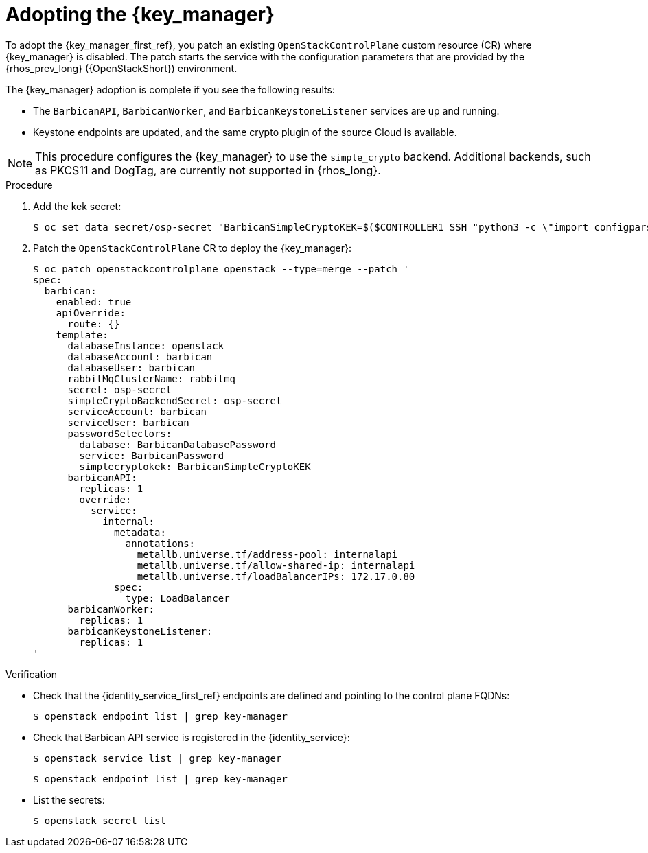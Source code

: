 [id="adopting-the-key-manager-service_{context}"]

= Adopting the {key_manager}

To adopt the {key_manager_first_ref}, you patch an existing `OpenStackControlPlane` custom resource (CR) where {key_manager} is disabled. The patch starts the service with the configuration parameters that are provided by the {rhos_prev_long} ({OpenStackShort}) environment.

The {key_manager} adoption is complete if you see the following results: 

* The `BarbicanAPI`, `BarbicanWorker`, and `BarbicanKeystoneListener` services are up and running.
* Keystone endpoints are updated, and the same crypto plugin of the source Cloud is available.

[NOTE]
This procedure configures the {key_manager} to use the `simple_crypto` backend. Additional backends, such as PKCS11 and DogTag, are currently not supported in {rhos_long}.

.Procedure

. Add the kek secret:
+
----
$ oc set data secret/osp-secret "BarbicanSimpleCryptoKEK=$($CONTROLLER1_SSH "python3 -c \"import configparser; c = configparser.ConfigParser(); c.read('/var/lib/config-data/puppet-generated/barbican/etc/barbican/barbican.conf'); print(c['simple_crypto_plugin']['kek'])\"")"
----

. Patch the `OpenStackControlPlane` CR to deploy the {key_manager}:
+
----
$ oc patch openstackcontrolplane openstack --type=merge --patch '
spec:
  barbican:
    enabled: true
    apiOverride:
      route: {}
    template:
      databaseInstance: openstack
      databaseAccount: barbican
      databaseUser: barbican
      rabbitMqClusterName: rabbitmq
      secret: osp-secret
      simpleCryptoBackendSecret: osp-secret
      serviceAccount: barbican
      serviceUser: barbican
      passwordSelectors:
        database: BarbicanDatabasePassword
        service: BarbicanPassword
        simplecryptokek: BarbicanSimpleCryptoKEK
      barbicanAPI:
        replicas: 1
        override:
          service:
            internal:
              metadata:
                annotations:
                  metallb.universe.tf/address-pool: internalapi
                  metallb.universe.tf/allow-shared-ip: internalapi
                  metallb.universe.tf/loadBalancerIPs: 172.17.0.80
              spec:
                type: LoadBalancer
      barbicanWorker:
        replicas: 1
      barbicanKeystoneListener:
        replicas: 1
'
----

.Verification

* Check that the {identity_service_first_ref} endpoints are defined and pointing to the control plane FQDNs:
+
----
$ openstack endpoint list | grep key-manager
----

* Check that Barbican API service is registered in the {identity_service}:
+
----
$ openstack service list | grep key-manager
----
+
----
$ openstack endpoint list | grep key-manager
----

* List the secrets:
+
----
$ openstack secret list
----

//**TODO: Once different crypto plugins are supported, additional lines test those should be added.
